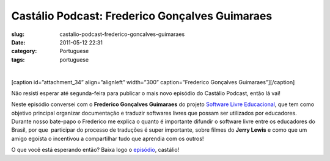 Castálio Podcast: Frederico Gonçalves Guimaraes
#################################################
:slug: castalio-podcast-frederico-goncalves-guimaraes
:date: 2011-05-12 22:31
:category: Portuguese
:tags: portuguese

﻿﻿

[caption id=”attachment\_34” align=”alignleft” width=”300”
caption=”Frederico Gonçalves Guimaraes”]\ |Frederico Gonçalves
Guimaraes|\ [/caption]

Não resisti esperar até segunda-feira para publicar o mais novo episódio
do Castálio Podcast, então lá vai!

Neste episódio conversei com o **Frederico Gonçalves Guimaraes** do
projeto `Software Livre Educacional <http://sleducacional.org/>`__, que
tem como objetivo principal organizar documentação e traduzir softwares
livres que possam ser utilizados por educadores. Durante nosso bate-papo
o Frederico me explica o quanto é importante difundir o software livre
entre os educadores do Brasil, por que  participar do processo de
traduções é super importante, sobre filmes do **Jerry Lewis** e como que
um amigo egoísta o incentivou a compartilhar tudo que aprendia com os
outros!

O que você está esperando então? Baixa logo o
`episódio <http://wp.me/p1mMfJ-x>`__, castálio!

.. |Frederico Gonçalves Guimaraes| image:: http://www.castalio.info/wp-content/uploads/2011/05/foto1-300x260.jpg
   :target: http://www.castalio.info/wp-content/uploads/2011/05/foto1.jpg
